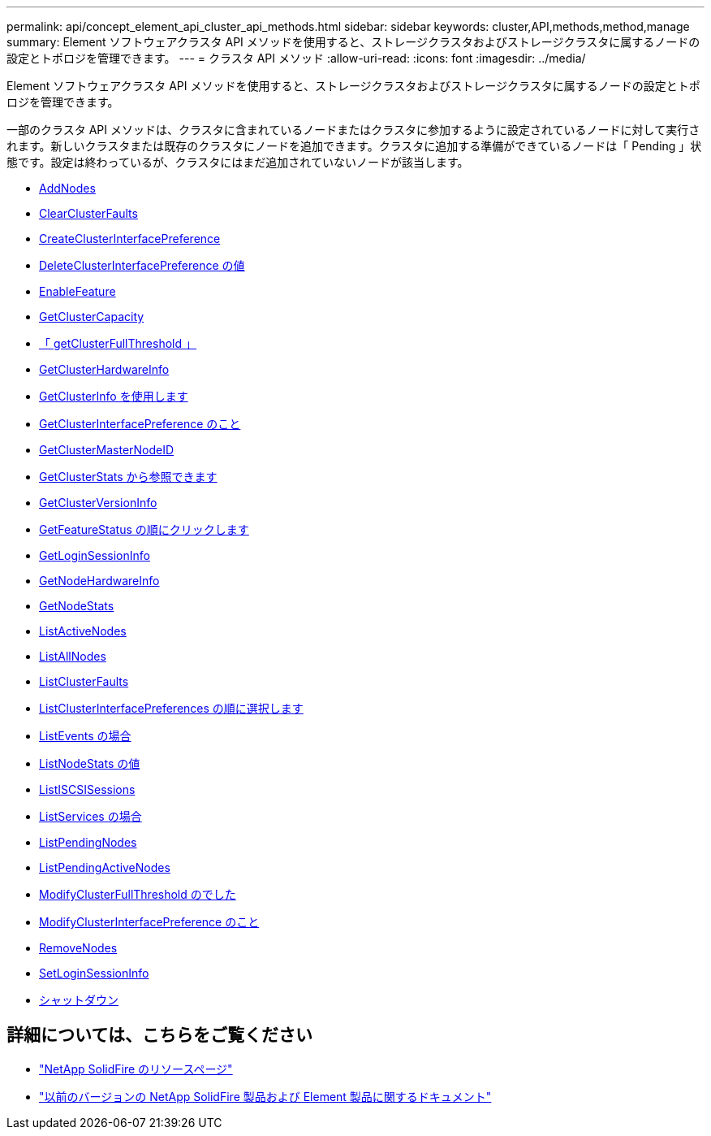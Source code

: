 ---
permalink: api/concept_element_api_cluster_api_methods.html 
sidebar: sidebar 
keywords: cluster,API,methods,method,manage 
summary: Element ソフトウェアクラスタ API メソッドを使用すると、ストレージクラスタおよびストレージクラスタに属するノードの設定とトポロジを管理できます。 
---
= クラスタ API メソッド
:allow-uri-read: 
:icons: font
:imagesdir: ../media/


[role="lead"]
Element ソフトウェアクラスタ API メソッドを使用すると、ストレージクラスタおよびストレージクラスタに属するノードの設定とトポロジを管理できます。

一部のクラスタ API メソッドは、クラスタに含まれているノードまたはクラスタに参加するように設定されているノードに対して実行されます。新しいクラスタまたは既存のクラスタにノードを追加できます。クラスタに追加する準備ができているノードは「 Pending 」状態です。設定は終わっているが、クラスタにはまだ追加されていないノードが該当します。

* xref:reference_element_api_addnodes.adoc[AddNodes]
* xref:reference_element_api_clearclusterfaults.adoc[ClearClusterFaults]
* xref:reference_element_api_createclusterinterfacepreference.adoc[CreateClusterInterfacePreference]
* xref:reference_element_api_deleteclusterinterfacepreference.adoc[DeleteClusterInterfacePreference の値]
* xref:reference_element_api_enablefeature.adoc[EnableFeature]
* xref:reference_element_api_getclustercapacity.adoc[GetClusterCapacity]
* xref:reference_element_api_getclusterfullthreshold.adoc[「 getClusterFullThreshold 」]
* xref:reference_element_api_getclusterhardwareinfo.adoc[GetClusterHardwareInfo]
* xref:reference_element_api_getclusterinfo.adoc[GetClusterInfo を使用します]
* xref:reference_element_api_getclusterinterfacepreference.adoc[GetClusterInterfacePreference のこと]
* xref:reference_element_api_getclustermasternodeid.adoc[GetClusterMasterNodeID]
* xref:reference_element_api_getclusterstats.adoc[GetClusterStats から参照できます]
* xref:reference_element_api_getclusterversioninfo.adoc[GetClusterVersionInfo]
* xref:reference_element_api_getfeaturestatus.adoc[GetFeatureStatus の順にクリックします]
* xref:reference_element_api_getloginsessioninfo.adoc[GetLoginSessionInfo]
* xref:reference_element_api_getnodehardwareinfo.adoc[GetNodeHardwareInfo]
* xref:reference_element_api_getnodestats.adoc[GetNodeStats]
* xref:reference_element_api_listactivenodes.adoc[ListActiveNodes]
* xref:reference_element_api_listallnodes.adoc[ListAllNodes]
* xref:reference_element_api_listclusterfaults.adoc[ListClusterFaults]
* xref:reference_element_api_listclusterinterfacepreferences.adoc[ListClusterInterfacePreferences の順に選択します]
* xref:reference_element_api_listevents.adoc[ListEvents の場合]
* xref:reference_element_api_listnodestats.adoc[ListNodeStats の値]
* xref:reference_element_api_listiscsisessions.adoc[ListISCSISessions]
* xref:reference_element_api_listservices.adoc[ListServices の場合]
* xref:reference_element_api_listpendingnodes.adoc[ListPendingNodes]
* xref:reference_element_api_listpendingactivenodes.adoc[ListPendingActiveNodes]
* xref:reference_element_api_modifyclusterfullthreshold.adoc[ModifyClusterFullThreshold のでした]
* xref:reference_element_api_modifyclusterinterfacepreference.adoc[ModifyClusterInterfacePreference のこと]
* xref:reference_element_api_removenodes.adoc[RemoveNodes]
* xref:reference_element_api_setloginsessioninfo.adoc[SetLoginSessionInfo]
* xref:reference_element_api_cluster_shutdown.adoc[シャットダウン]




== 詳細については、こちらをご覧ください

* https://www.netapp.com/data-storage/solidfire/documentation/["NetApp SolidFire のリソースページ"^]
* https://docs.netapp.com/sfe-122/topic/com.netapp.ndc.sfe-vers/GUID-B1944B0E-B335-4E0B-B9F1-E960BF32AE56.html["以前のバージョンの NetApp SolidFire 製品および Element 製品に関するドキュメント"^]

